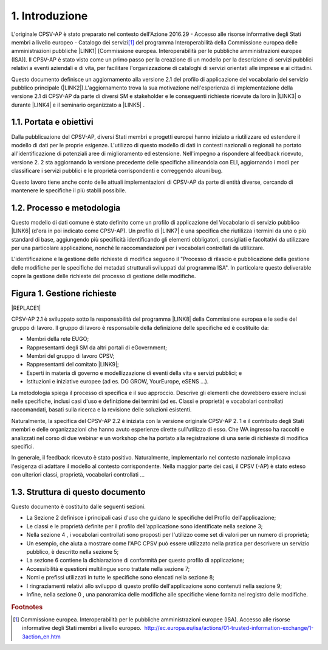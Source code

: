 
.. _h4258373d4d6f5e28414207f3f56354:

1. Introduzione
***************

L'originale CPSV-AP è stato preparato nel contesto dell'Azione 2016.29 - Accesso alle risorse informative degli Stati membri a livello europeo - Catalogo dei servizi\ [#F1]_\  del programma Interoperabilità della Commissione europea delle amministrazioni pubbliche \ |LINK1|\  [Commissione europea. Interoperabilità per le pubbliche amministrazioni europee (ISA)]. Il CPSV-AP è stato visto come un primo passo per la creazione di un modello per la descrizione di servizi pubblici relativi a eventi aziendali e di vita, per facilitare l'organizzazione di cataloghi di servizi orientati alle imprese e ai cittadini.

 

Questo documento definisce un aggiornamento alla versione 2.1 del profilo di applicazione del vocabolario del servizio pubblico principale (\ |LINK2|\ ).L'aggiornamento trova la sua motivazione nell'esperienza di implementazione della versione 2.1 di CPSV-AP da parte di diversi SM e stakeholder e le conseguenti richieste ricevute da loro in \ |LINK3|\  o durante \ |LINK4|\  e il seminario organizzato a \ |LINK5|\  .

.. _h5325917564305c2c564cf654158:

1.1. Portata e obiettivi
========================

Dalla pubblicazione del CPSV-AP, diversi Stati membri e progetti europei hanno iniziato a riutilizzare ed estendere il modello di dati per le proprie esigenze. L'utilizzo di questo modello di dati in contesti nazionali o regionali ha portato all'identificazione di potenziali aree di miglioramento ed estensione. Nell'impegno a rispondere al feedback ricevuto, versione 2. 2 sta aggiornando la versione precedente delle specifiche allineandola con ELI, aggiornando i modi per classificare i servizi pubblici e le proprietà corrispondenti e correggendo alcuni bug.

 

Questo lavoro tiene anche conto delle attuali implementazioni di CPSV-AP da parte di entità diverse, cercando di mantenere le specifiche il più stabili possibile.

 

.. _h5b4f8381629b5696c14362a697c49:

1.2. Processo e metodologia
===========================

Questo modello di dati comune è stato definito come un profilo di applicazione del Vocabolario di servizio pubblico \ |LINK6|\  (d'ora in poi indicato come CPSV-AP). Un profilo di \ |LINK7|\  è una specifica che riutilizza i termini da uno o più standard di base, aggiungendo più specificità identificando gli elementi obbligatori, consigliati e facoltativi da utilizzare per una particolare applicazione, nonché le raccomandazioni per i vocabolari controllati da utilizzare.

 

L'identificazione e la gestione delle richieste di modifica seguono il "Processo di rilascio e pubblicazione della gestione delle modifiche per le specifiche dei metadati strutturali sviluppati dal programma ISA". In particolare questo deliverable copre la gestione delle richieste del processo di gestione delle modifiche.

.. _h386873735a7c773d1f1f4793d4c2e:

Figura 1. Gestione richieste
============================


|REPLACE1|

CPSV-AP 2.1 è sviluppato sotto la responsabilità del programma \ |LINK8|\  della Commissione europea e le sedie del gruppo di lavoro. Il gruppo di lavoro è responsabile della definizione delle specifiche ed è costituito da:

* Membri della rete EUGO;

* Rappresentanti degli SM da altri portali di eGovernment;

* Membri del gruppo di lavoro CPSV;

* Rappresentanti del comitato \ |LINK9|\ ;

* Esperti in materia di governo e modellizzazione di eventi della vita e servizi pubblici; e

* Istituzioni e iniziative europee (ad es. DG GROW, YourEurope, eSENS ...).

La metodologia spiega il processo di specifica e il suo approccio. Descrive gli elementi che dovrebbero essere inclusi nelle specifiche, inclusi casi d'uso e definizione dei termini (ad es. Classi e proprietà) e vocabolari controllati raccomandati, basati sulla ricerca e la revisione delle soluzioni esistenti.

 

Naturalmente, la specifica del CPSV-AP 2.2 è iniziata con la versione originale CPSV-AP 2. 1 e il contributo degli Stati membri e delle organizzazioni che hanno avuto esperienze dirette sull'utilizzo di esso. Che WA ingresso ha raccolti e analizzati nel corso di due webinar e un workshop che ha portato alla registrazione di una serie di richieste di modifica specifici.

 

In generale, il feedback ricevuto è stato positivo. Naturalmente, implementarlo nel contesto nazionale implicava l'esigenza di adattare il modello al contesto corrispondente. Nella maggior parte dei casi, il CPSV (-AP) è stato esteso con ulteriori classi, proprietà, vocabolari controllati ...

.. _h512b605c7d2579263d7d3e307052654e:

1.3. Struttura di questo documento
==================================

Questo documento è costituito dalle seguenti sezioni.

* La Sezione 2 definisce i principali casi d'uso che guidano le specifiche del Profilo dell'applicazione;

* Le classi e le proprietà definite per il profilo dell'applicazione sono identificate nella sezione 3;

* Nella sezione 4 , i vocabolari controllati sono proposti per l'utilizzo come set di valori per un numero di proprietà;

* Un esempio, che aiuta a mostrare come l'APC CPSV può essere utilizzato nella pratica per descrivere un servizio pubblico, è descritto nella sezione 5;

* La sezione 6 contiene la dichiarazione di conformità per questo profilo di applicazione;

* Accessibilità e questioni multilingue sono trattate nella sezione 7;

* Nomi e prefissi utilizzati in tutte le specifiche sono elencati nella sezione 8;

* I ringraziamenti relativi allo sviluppo di questo profilo dell'applicazione sono contenuti nella sezione 9;

* Infine, nella sezione 0 , una panoramica delle modifiche alle specifiche viene fornita nel registro delle modifiche.

.. bottom of content


.. |REPLACE1| raw:: html

    <img src=https://raw.githubusercontent.com/cirospat/-vocabolario-controllato-servizi-pubblici/master/static/figura1.PNG />

.. |LINK1| raw:: html

    <a href="http://ec.europa.eu/isa/index_en.htm " target="_blank">(ISA) della Commissione europea</a>

.. |LINK2| raw:: html

    <a href="https://joinup.ec.europa.eu/release/core-public-service-vocabulary-application-profile/22" target="_blank">CPSV-AP v2.2</a>

.. |LINK3| raw:: html

    <a href="https://github.com/catalogue-of-services-isa/CPSV-AP/issues" target="_blank">GitHub</a>

.. |LINK4| raw:: html

    <a href="https://joinup.ec.europa.eu/event/catalogue-services-webinar-reuse-and-implementation-cpsv-ap-19-march-2018" target="_blank">webinar</a>

.. |LINK5| raw:: html

    <a href="https://joinup.ec.europa.eu/event/catalogue-services-workshop-15-june-back-back-semic-2018" target="_blank">Sofia</a>

.. |LINK6| raw:: html

    <a href="https://joinup.ec.europa.eu/asset/core_public_service/description" target="_blank">ISA Core</a>

.. |LINK7| raw:: html

    <a href="http://dublincore.org/documents/2001/04/12/usageguide/glossary.shtml#A" target="_blank">applicazione</a>

.. |LINK8| raw:: html

    <a href="https://ec.europa.eu/isa2/home_en" target="_blank">ISA</a>

.. |LINK9| raw:: html

    <a href="https://ec.europa.eu/isa2/home_en" target="_blank">ISA</a>



.. rubric:: Footnotes

.. [#f1]  Commissione europea. Interoperabilità per le pubbliche amministrazioni europee (ISA). Accesso alle risorse informative degli Stati membri a livello europeo.   `http://ec.europa.eu/isa/actions/01-trusted-information-exchange/1-3action_en.htm <http://ec.europa.eu/isa/actions/01-trusted-information-exchange/1-3action_en.htm>`__  
